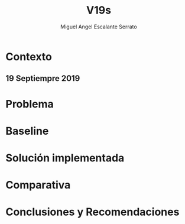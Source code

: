 #+Author: Miguel Angel Escalante Serrato
#+Title: V19s
* Contexto
** 19 Septiempre 2019

* Problema
* Baseline
* Solución implementada
* Comparativa
* Conclusiones y Recomendaciones

